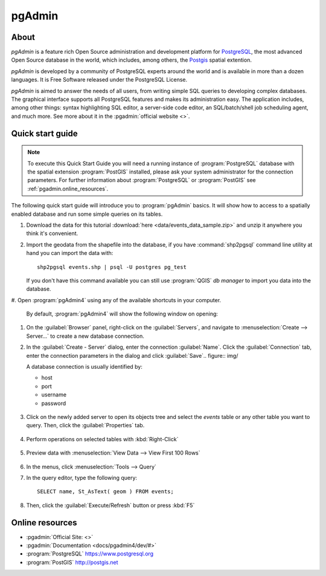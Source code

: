 .. _components.pgadmin:

pgAdmin
=======

About
-----

`pgAdmin` is a feature rich Open Source administration and development platform
for `PostgreSQL <https://www.postgresql.org/>`_, the most advanced Open Source
database in the world, which includes, among others, the `Postgis
<http://postgis.org/>`_ spatial extention.

`pgAdmin` is developed by a community of PostgreSQL experts around the world and
is available in more than a dozen languages. It is Free Software released under
the PostgreSQL License.

`pgAdmin` is aimed to answer the needs of all users, from writing simple SQL
queries to developing complex databases. The graphical interface supports all
PostgreSQL features and makes its administration easy. The application includes,
among other things: syntax highlighting SQL editor, a server-side code editor,
an SQL/batch/shell job scheduling agent, and much more. See more about it in the
:pgadmin:`official website <>`.

Quick start guide
-----------------

.. note::

    To execute this Quick Start Guide you will need a running instance of
    :program:`PostgreSQL` database with the spatial extension :program:`PostGIS`
    installed, please ask your system administrator for the connection
    parameters. For further information about :program:`PostgreSQL` or
    :program:`PostGIS` see :ref:`pgadmin.online_resources`.

The following quick start guide will introduce you to :program:`pgAdmin` basics.
It will show how to access to a spatially enabled database and run some simple
queries on its tables.

#. Download the data for this tutorial :download:`here
   <data/events_data_sample.zip>` and unzip it anywhere you think it's
   convenient.

#. Import the geodata from the shapefile into the database, if you have
   :command:`shp2pgsql` command line utility at hand you can import the data with::

     shp2pgsql events.shp | psql -U postgres pg_test

   If you don't have this command available you can still use :program:`QGIS`
   *db manager* to import you data into the database.

#. Open :program:`pgAdmin4` using any of the available shortcuts in your
computer.

   By default, :program:`pgAdmin4` will show the following window on opening:

   .. figure:: img/pgadmin_first_open.png

#. On the :guilabel:`Browser` panel, right-click on the :guilabel:`Servers`,
   and navigate to :menuselection:`Create --> Server...` to create a new
   database connection.

#. In the :guilabel:`Create - Server` dialog, enter the connection
   :guilabel:`Name`. Click the :guilabel:`Connection` tab,
   enter the connection parameters in the dialog and click :guilabel:`Save`.. figure:: img/

   A database connection is usually identified by:

   * host
   * port
   * username
   * password

   .. figure:: img/pgadmin_register_new_server.png

#. Click on the newly added server to open its objects tree and select the
   `events` table or any other table you want to query. Then, click the
   :guilabel:`Properties` tab.

   .. figure:: img/pgadmin_schema_tree.png

#. Perform operations on selected tables with :kbd:`Right-Click`

   .. figure:: img/pgadmin_right_click_table_operations.png

#. Preview data with :menuselection:`View Data --> View First 100 Rows`

   .. figure:: img/pgadmin_right_click_table_preview.png

   .. figure:: img/pgadmin_right_click_table_preview_result.png

#. In the menus, click :menuselection:`Tools --> Query`

#. In the query editor, type the following query::

       SELECT name, St_AsText( geom ) FROM events;

#. Then, click the :guilabel:`Execute/Refresh` button or press :kbd:`F5`

   .. figure:: img/pgadmin_execute_sql_results.png

   .. _pgadmin.online_resources:

Online resources
----------------

* :pgadmin:`Official Site: <>`
* :pgadmin:`Documentation <docs/pgadmin4/dev/#>`
* :program:`PostgreSQL` `<https://www.postgresql.org>`_
* :program:`PostGIS` `<http://postgis.net>`_
